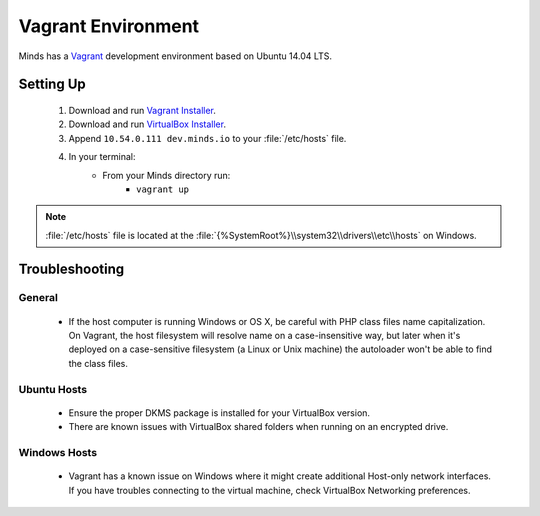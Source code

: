 .. _install_vagrant:

===================
Vagrant Environment
===================

Minds has a Vagrant_ development environment based on Ubuntu 14.04 LTS.

.. _Vagrant: https://www.vagrantup.com/

Setting Up
==========

  #. Download and run `Vagrant Installer`_.
  #. Download and run `VirtualBox Installer`_.
  #. Append ``10.54.0.111 dev.minds.io`` to your :file:`/etc/hosts` file.
  #. In your terminal:
      - From your Minds directory run:
          - ``vagrant up``

.. note:: :file:`/etc/hosts` file is located at the
  :file:`{%SystemRoot%}\\system32\\drivers\\etc\\hosts` on Windows.

.. _Vagrant Installer: https://www.vagrantup.com/downloads.html
.. _VirtualBox Installer: https://www.virtualbox.org/wiki/Downloads
.. _ChefDK Installer: https://downloads.chef.io/chef-dk/

.. _install_vagrant_troubleshooting:

Troubleshooting
===============

General
-------

  - If the host computer is running Windows or OS X, be careful with PHP class files
    name capitalization. On Vagrant, the host filesystem will resolve name on a
    case-insensitive way, but later when it's deployed on a case-sensitive filesystem
    (a Linux or Unix machine) the autoloader won't be able to find the class files.

Ubuntu Hosts
------------

  - Ensure the proper DKMS package is installed for your VirtualBox version.
  - There are known issues with VirtualBox shared folders when running on an
    encrypted drive.

Windows Hosts
-------------

  - Vagrant has a known issue on Windows where it might create additional Host-only
    network interfaces. If you have troubles connecting to the virtual machine, check
    VirtualBox Networking preferences.
